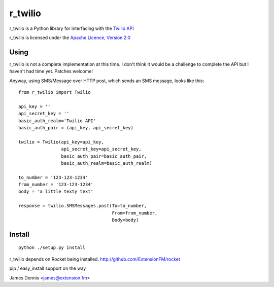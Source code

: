 r_twilio
=============

r_twilio is a Python library for interfacing with the `Twilio API
<http://docs.twilio.com/api>`_

r_twilio is licensed under the `Apache Licence, Version 2.0 <http://www.apache.org/licenses/LICENSE-2.0.html>`_


Using
-----

r_twilio is not a complete implementation at this time. I don't
think it would be a challenge to complete the API but I haven't had
time yet. Patches welcome!

Anyway, using SMS/Message over HTTP post, which sends an SMS message,
looks like this:

::

    from r_twilio import Twilio

    api_key = ''
    api_secret_key = ''
    basic_auth_realm='Twilio API'
    basic_auth_pair = (api_key, api_secret_key)

    twilio = Twilio(api_key=api_key,
                    api_secret_key=api_secret_key,
                    basic_auth_pair=basic_auth_pair,
                    basic_auth_realm=basic_auth_realm)    

    to_number = '123-123-1234'
    from_number = '123-123-1234'
    body = 'a little texty text'

    response = twilio.SMSMessages.post(To=to_number,
                                       From=from_number,
                                       Body=body)

Install
-------

::

    python ./setup.py install

r_twilio depends on Rocket being installed.
http://github.com/ExtensionFM/rocket

pip / easy_install support on the way

James Dennis <james@extension.fm>
